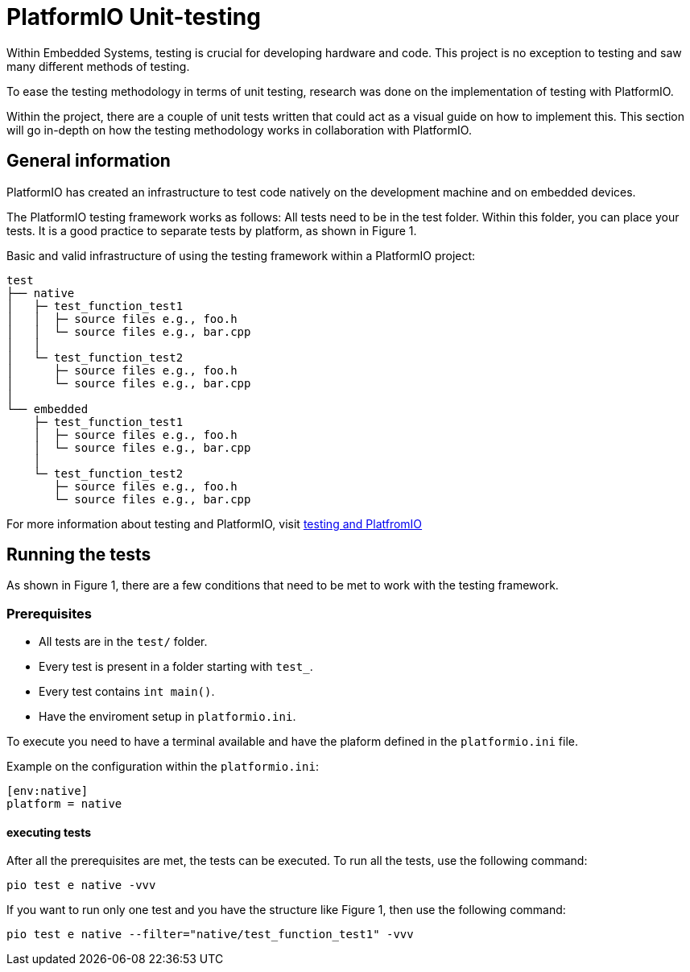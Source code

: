 = PlatformIO Unit-testing

Within Embedded Systems, testing is crucial for developing hardware and code. This project is no exception to testing and saw many different methods of testing.

To ease the testing methodology in terms of unit testing, research was done on the implementation of testing with PlatformIO.

Within the project, there are a couple of unit tests written that could act as a visual guide on how to implement this. This section will go in-depth on how the testing methodology works in collaboration with PlatformIO.


== General information
PlatformIO has created an infrastructure to test code natively on the development machine and on embedded devices.

The PlatformIO testing framework works as follows: All tests need to be in the test folder. Within this folder, you can place your tests. It is a good practice to separate tests by platform, as shown in Figure 1.

.Basic and valid infrastructure of using the testing framework within a PlatformIO project:
[source, text]
----
test
├── native
│   ├─ test_function_test1
│   │  ├─ source files e.g., foo.h
│   │  └─ source files e.g., bar.cpp
│   │
│   └─ test_function_test2
│      ├─ source files e.g., foo.h
│      └─ source files e.g., bar.cpp
│
└── embedded
    ├─ test_function_test1
    │  ├─ source files e.g., foo.h
    │  └─ source files e.g., bar.cpp
    │
    └─ test_function_test2
       ├─ source files e.g., foo.h
       └─ source files e.g., bar.cpp

----

For more information about testing and PlatformIO, visit https://docs.platformio.org/en/stable/advanced/unit-testing/structure/hierarchy.html[testing and PlatfromIO]


== Running the tests

As shown in Figure 1, there are a few conditions that need to be met to work with the testing framework.


=== Prerequisites

- All tests are in the `test/` folder.
- Every test is present in a folder starting with `test_`.
- Every test contains `int main()`.
- Have the enviroment setup in `platformio.ini`.

To execute you need to have a terminal available and have the plaform defined in the `platformio.ini` file.

.Example on the configuration within the `platformio.ini`:
[source, ini]
----
[env:native]
platform = native
----


==== executing tests

After all the prerequisites are met, the tests can be executed. To run all the tests, use the following command:

[source,bash]
----
pio test e native -vvv
----

If you want to run only one test and you have the structure like Figure 1, then use the following command:

[source,bash]
----
pio test e native --filter="native/test_function_test1" -vvv
----
